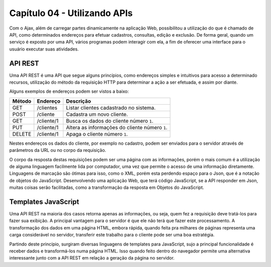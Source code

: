 Capítulo 04 - Utilizando APIs
=============================

Com o Ajax, além de carregar partes dinamicamente na aplicação Web, possibilitou a utilização do que é chamado de API, como determinados endereços para efetuar cadastros, consultas, edição e exclusão. De forma geral, quando um serviço é exposto por uma API, vários programas podem interagir com ela, a fim de oferecer uma interface para o usuário executar suas atividades.


API REST
--------

Uma API REST é uma API que segue alguns princípios, como endereços simples e intuitivos para acesso a determinado recursos, utilização do método da requisição HTTP para determinar a ação a ser efetuada, e assim por diante.

Alguns exemplos de endereços podem ser vistos a baixo:

======  ==========  ==============================================
Método  Endereço    Descrição
======  ==========  ==============================================
GET     /clientes   Listar clientes cadastrado no sistema.
POST    /cliente    Cadastra um novo cliente.
GET     /cliente/1  Busca os dados do cliente número ``1``.
PUT     /cliente/1  Altera as informações do cliente número ``1``.
DELETE  /cliente/1  Apaga o cliente número ``1``.
======  ==========  ==============================================

Nestes endereços os dados do cliente, por exemplo no cadastro, podem ser enviados para o servidor através de parâmetros da URL ou no corpo da requisição.

O corpo da resposta destas requisições podem ser uma página com as informações, porém o mais comum é a utilização de alguma linguagem facilmente lida por computador, uma vez que permite o acesso de uma informação diretamente. Linguagens de marcação são ótimas para isso, como o XML, porém esta perdendo espaço para o Json, que é a notação de objetos do JavaScript. Desenvolvendo uma aplicação Web, que terá código JavaScript, se a API responder em Json, muitas coisas serão facilitadas, como a transformação da resposta em Objetos do JavaScript.


Templates JavaScript
--------------------

Uma API REST na maioria dos casos retorna apenas as informações, ou seja, quem fez a requisição deve tratá-los para fazer sua exibição. A principal vantagem para o servidor é que ele não terá que fazer este processamento. A transformação dos dados em uma página HTML, embora rápida, quando feita pra milhares de páginas representa uma carga considerável no servidor, transferir este trabalho para o cliente pode ser uma boa estratégia.

Partindo deste princípio, surgiram diversas linguagens de templates para JavaScript, sujo a principal funcionalidade é receber dados e transformá-los numa página HTML. Isso quando feito dentro do navegador permite uma alternativa interessante junto com a API REST em relação a geração da página no servidor.
